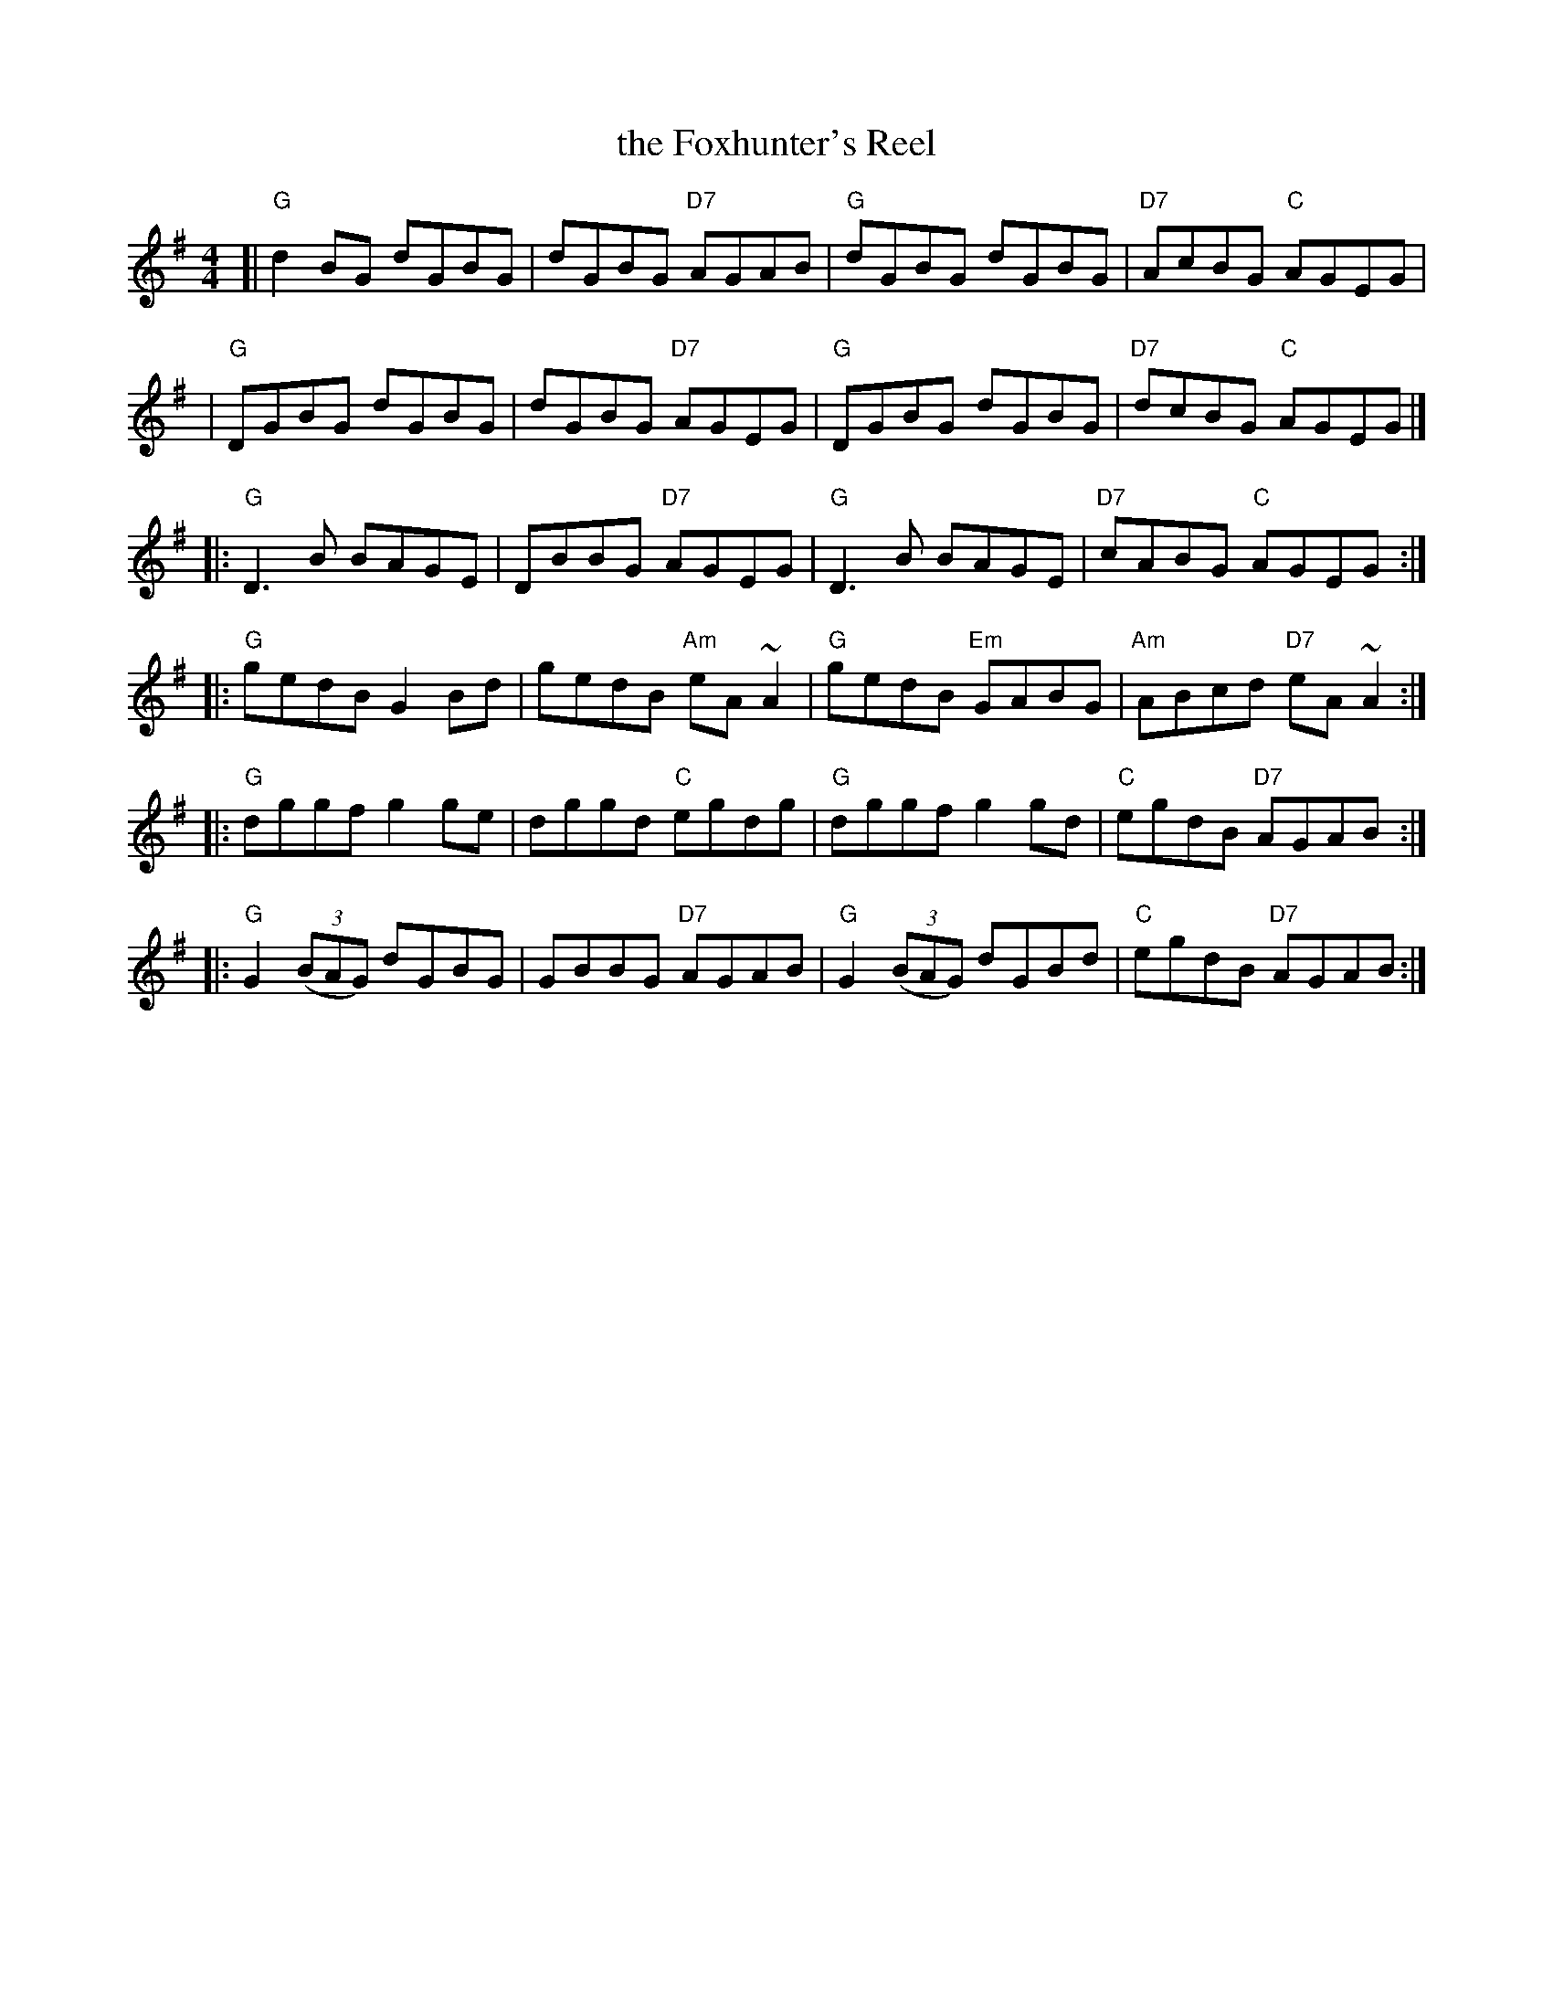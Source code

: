 X: 29
T: the Foxhunter's Reel
R: reel
Z: 2012 John Chambers <jc@trillian.mit.edu>
B: "100 Essential Irish Session Tunes" 1995 Dave Mallinson, ed.
M: 4/4
L: 1/8
K: G
[| "G"d2BG dGBG | dGBG "D7"AGAB | "G"dGBG dGBG | "D7"AcBG "C"AGEG |
 | "G"DGBG dGBG | dGBG "D7"AGEG | "G"DGBG dGBG | "D7"dcBG "C"AGEG |]
|: "G"D3B BAGE | DBBG "D7"AGEG | "G"D3B BAGE | "D7"cABG "C"AGEG :|
|: "G"gedB G2Bd | gedB "Am"eA~A2 | "G"gedB "Em"GABG | "Am"ABcd "D7"eA~A2 :|
|: "G"dggf g2ge | dggd "C"egdg | "G"dggf g2gd | "C"egdB "D7"AGAB :|
|: "G"G2 ((3BAG) dGBG | GBBG "D7"AGAB | "G"G2 ((3BAG) dGBd | "C"egdB "D7"AGAB :|
